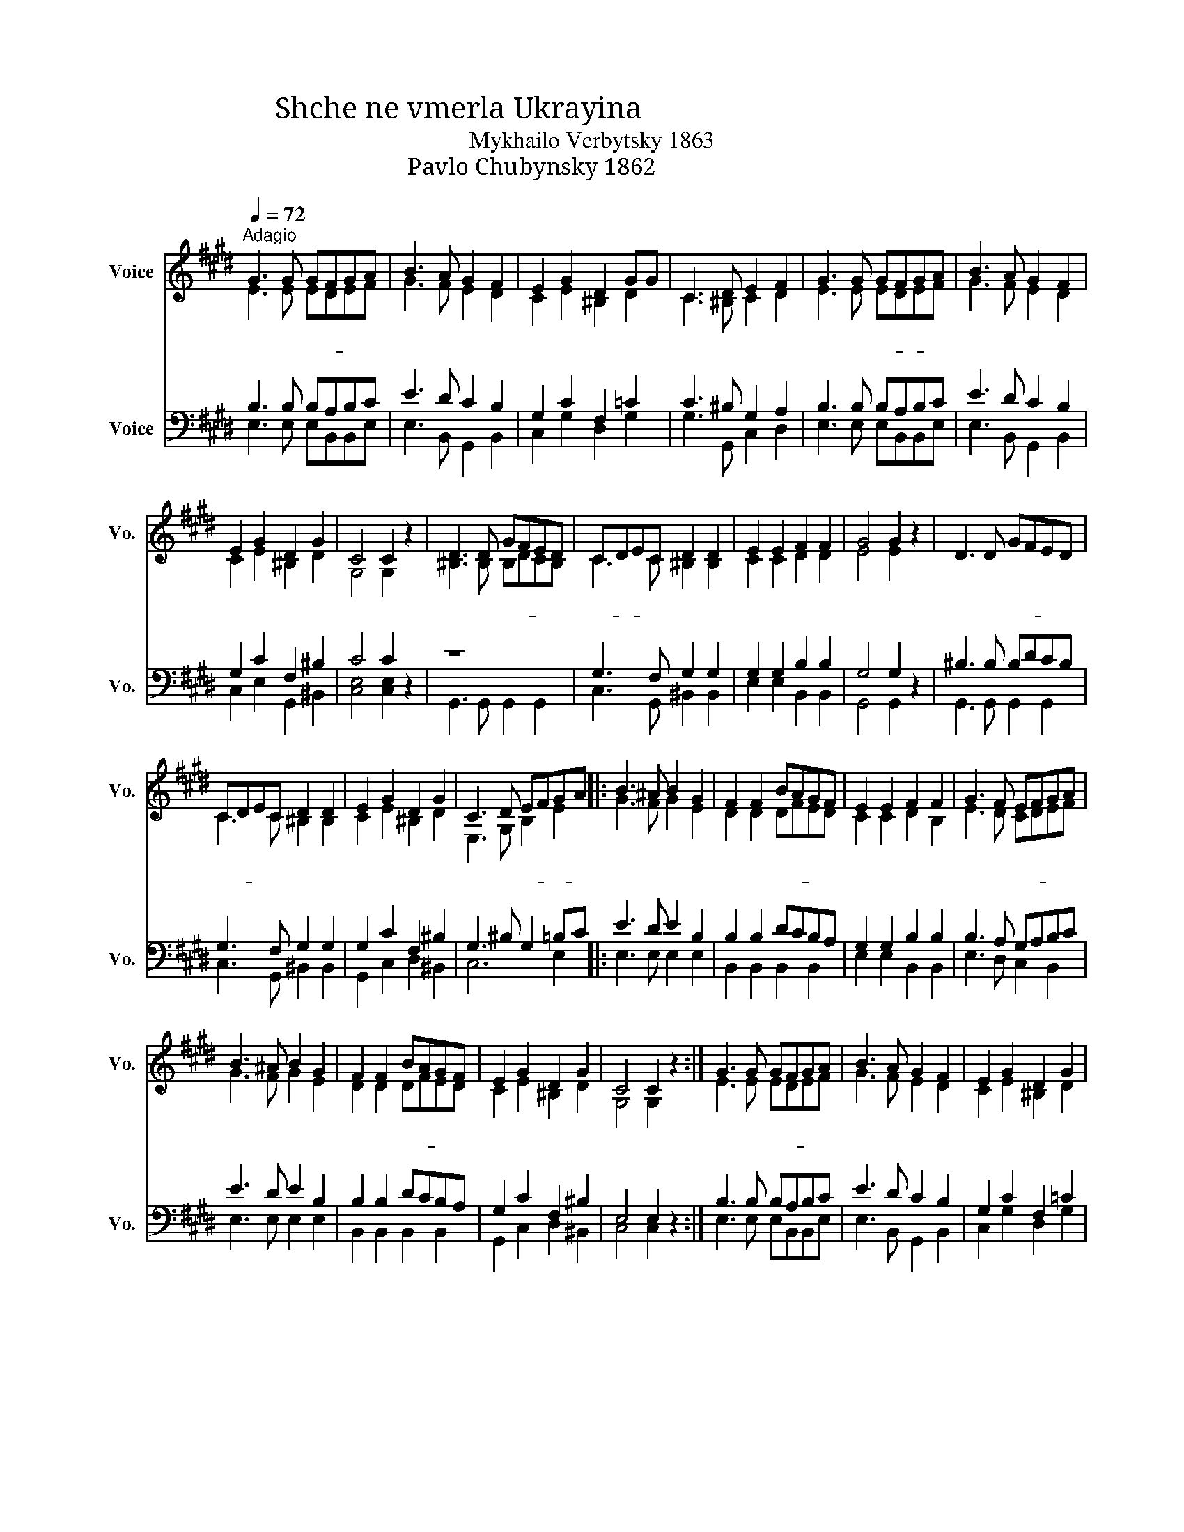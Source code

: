 X:1
T:Shche ne vmerla Ukrayina 未滅榮耀，不死自由
T:Mykhailo Verbytsky 1863
T:Pavlo Chubynsky 1862 安德烈漢譯
%%score ( 1 2 ) ( 3 4 )
L:1/8
Q:1/4=72
M:none
K:E
V:1 treble nm="Voice" snm="Vo."
V:2 treble 
V:3 bass nm="Voice" snm="Vo."
V:4 bass 
V:1
"^Adagio" G3 G GFGA | B3 A G2 F2 | E2 G2 D2 GG | C3 D E2 F2 | G3 G GFGA | B3 A G2 F2 | %6
w: 未 滅 榮- * * 耀，|不 死 自 由|永 歸 屬 烏 克|蘭 既 大 眾，|道 路 上- * * 有|天 主 保 佑，|
 E2 G2 D2 G2 | C4 C2 z2 | D3 D GFED | CDEC D2 D2 | E2 E2 F2 F2 | G4 G2 z2 | D3 D GFED | %13
w: 大 家 合 一|同 行。|大 敵 只- * * 係|凌- * * 晨 白 露，|早 晚 也 要|消 失。|獨 立 管- * * 治，|
 CDEC D2 D2 | E2 G2 D2 G2 | C3 D EFGA |: B3 ^A B2 G2 | F2 F2 BAGF | E2 E2 F2 F2 | G3 F EFGA | %20
w: 無- * * 容 掠 奪，|國 土 屬 我|人 民 大- * 眾- 。|我 願 捨 掉|靈 魂 身- * * 體|從 而 護 衛|自 由 民- * * 族，|
 B3 ^A B2 G2 | F2 F2 BAGF | E2 G2 D2 G2 | C4 C2 z2 :| G3 G GFGA | B3 A G2 F2 | E2 G2 D2 G2 | %27
w: 哥 薩 克 族|齊 來 宣- * * 示：|國 家 屬 於|人 民。|屹 立 護- * * 守|桑 水、 頓 河，|血 灑 戰 爭|
 C3 D E2 F2 | G3 G GFGA | B3 A G2 F2 | E2 G2 D2 G2 | C4 C2 z2 | D3 D GFED | CDEC D2 D2 | %34
w: 仍 未 棄 守，|外 敵 敗- * * 退，|祖 國 自 強，|永 不 屬 於|蠻 夷。|蕩 蕩 黑- * * 海|容- * * 顏 大 悅，|
 E2 E2 F2 F2 | G4 G2 z2 | D3 D GFED | CDEC D2 D2 | E2 G2 D2 GG | C3 D EFGA |: B3 ^A B2 G2 | %41
w: 聶 伯 也 要|高 歌。|意 志 光- * * 亮|如- * * 同 烈 日；|要 光 復 烏 克|蘭 既 地- * 土- 。|我 願 捨 掉|
 F2 F2 BAGF | E2 E2 F2 F2 | G3 F EFGA | B3 ^A B2 G2 | F2 F2 BAGF | E2 G2 D2 G2 | C4 C2 z2 :| %48
w: 靈 魂 身- * * 體|從 而 護 衛|自 由 民- * * 族，|哥 薩 克 族|齊 來 宣- * * 示：|國 家 屬 於|人 民。|
 G3 G GFGA | B3 A G2 F2 | E2 G2 D2 G2 | C3 D E2 F2 | G3 G GFGA | B3 A G2 F2 | E2 G2 D2 G2 | %55
w: 護 衛 自- * * 土，|堅 苦 卓 絕，|最 終 定 必|蒙 受 賜 賞。|大 地 和- * * 應|高 唱 自 由，|凱 歌 悅 耳|
 C4 C2 z2 | D3 D GFED | CDEC D2 D2 | E2 E2 F2 F2 | G4 G2 z2 | D3 D GFED | CDEC D2 D2 | %62
w: 洋 洋。|妙 樂 翻- * * 過|寒- * * 原 綠 地，|氣 勢 蓋 過|高 山。|就 讓 天- * * 下|晃- * * 然 大 悟，|
 E2 G2 D2 GG | C3 D EFGA || B3 ^A B2 G2 | F2 F2 BAGF | E2 E2 F2 F2 | G3 F EFGA | B3 ^A B2 G2 | %69
w: 見 識 到 烏 克|蘭 既 焰- * 氣- 。|我 願 捨 掉|靈 魂 身- * * 體|從 而 護 衛|自 由 民- * * 族，|哥 薩 克 族|
 F2 F2 BAGF | E2 G2 D2 G2 | C4 C2 z2 | B3 ^A B2 G2 | F2 F2 BAGF | E2 E2 F2 F2 | G3 F EFGA | %76
w: 齊 來 宣- * * 示：|國 家 屬 於|人 民。|我 願 捨 掉|靈 魂 身- * * 體|從 而 護 衛|自 由 民- * * 族，|
 B3 ^A B2 G2 | F2 F2 BAGF |[Q:1/4=60]"^Ballad" E2 G2 D2 G2 | c4 c4- | c4 z4 |] %81
w: 哥 薩 克 族|齊 來 宣- * * 示：|國 家 屬 於|人 民-|。|
V:2
 E3 E EDEF | G3 F E2 D2 | C2 E2 ^B,2 D2 | C3 ^B, C2 D2 | E3 E EDEF | G3 F E2 D2 | C2 E2 ^B,2 D2 | %7
 G,4 G,2 z2 | ^B,3 B, B,DCB, | C3 C ^B,2 B,2 | C2 C2 D2 D2 | E4 E2 z2 | x8 | C3 C ^B,2 B,2 | %14
 C2 E2 ^B,2 D2 | E,3 G, B,2 E2 |: G3 F G2 E2 | D2 D2 DFED | C2 C2 D2 B,2 | E3 D CDEF | G3 F G2 E2 | %21
 D2 D2 DFED | C2 E2 ^B,2 D2 | G,4 G,2 z2 :| E3 E EDEF | G3 F E2 D2 | C2 E2 ^B,2 D2 | C3 ^B, C2 D2 | %28
 E3 E EDEF | G3 F E2 D2 | C2 E2 ^B,2 D2 | G,4 G,2 z2 | ^B,3 B, B,DCB, | C3 C ^B,2 B,2 | %34
 C2 C2 D2 D2 | E4 E2 z2 | x8 | C3 C ^B,2 B,2 | C2 E2 ^B,2 D2 | E,3 G, B,2 E2 |: G3 F G2 E2 | %41
 D2 D2 DFED | C2 C2 D2 B,2 | E3 D CDEF | G3 F G2 E2 | D2 D2 DFED | C2 E2 ^B,2 D2 | G,4 G,2 z2 :| %48
 E3 E EDEF | G3 F E2 D2 | C2 E2 ^B,2 D2 | C3 ^B, C2 D2 | E3 E EDEF | G3 F E2 D2 | C2 E2 ^B,2 D2 | %55
 G,4 G,2 z2 | ^B,3 B, B,DCB, | C3 C ^B,2 B,2 | C2 C2 D2 D2 | E4 E2 z2 | x8 | C3 C ^B,2 B,2 | %62
 C2 E2 ^B,2 D2 | E,3 G, B,2 E2 || G3 F G2 E2 | D2 D2 DFED | C2 C2 D2 B,2 | E3 D CDEF | G3 F G2 E2 | %69
 D2 D2 DFED | C2 E2 ^B,2 D2 | G,4 G,2 z2 | G3 F G2 E2 | D2 D2 DFED | C2 C2 D2 B,2 | E3 D CDEF | %76
 G3 F G2 E2 | D2 D2 DFED | C2 E2 ^B,2 D2 | E4 E4- | E4 z4 |] %81
V:3
 B,3 B, B,A,B,C | E3 D C2 B,2 | G,2 C2 F,2 =C2 | C3 ^B, G,2 A,2 | B,3 B, B,A,B,C | E3 D C2 B,2 | %6
 G,2 C2 F,2 ^B,2 | C4 C2 z2 | z8 | G,3 F, G,2 G,2 | G,2 G,2 B,2 B,2 | G,4 G,2 z2 | ^B,3 B, B,DCB, | %13
 G,3 F, G,2 G,2 | G,2 C2 F,2 ^B,2 | G,3 ^B, G,2 =B,C |: E3 D E2 B,2 | B,2 B,2 DCB,A, | %18
 G,2 G,2 B,2 B,2 | B,3 A, G,A,B,C | E3 D E2 B,2 | B,2 B,2 DCB,A, | G,2 C2 F,2 ^B,2 | E,4 E,2 z2 :| %24
 B,3 B, B,A,B,C | E3 D C2 B,2 | G,2 C2 F,2 =C2 | C3 ^B, G,2 A,2 | B,3 B, B,A,B,C | E3 D C2 B,2 | %30
 G,2 C2 F,2 ^B,2 | C4 C2 z2 | z8 | G,3 F, G,2 G,2 | G,2 G,2 B,2 B,2 | G,4 G,2 z2 | ^B,3 B, B,DCB, | %37
 G,3 F, G,2 G,2 | G,2 C2 F,2 ^B,2 | G,3 ^B, G,2 =B,C |: E3 D E2 B,2 | B,2 B,2 DCB,A, | %42
 G,2 G,2 B,2 B,2 | B,3 A, G,A,B,C | E3 D E2 B,2 | B,2 B,2 DCB,A, | G,2 C2 F,2 ^B,2 | E,4 E,2 z2 :| %48
 B,3 B, B,A,B,C | E3 D C2 B,2 | G,2 C2 F,2 =C2 | C3 ^B, G,2 A,2 | B,3 B, B,A,B,C | E3 D C2 B,2 | %54
 G,2 C2 F,2 ^B,2 | C4 C2 z2 | z8 | G,3 F, G,2 G,2 | G,2 G,2 B,2 B,2 | G,4 G,2 z2 | ^B,3 B, B,DCB, | %61
 G,3 F, G,2 G,2 | G,2 C2 F,2 ^B,2 | G,3 ^B, G,2 =B,C || E3 D E2 B,2 | B,2 B,2 DCB,A, | %66
 G,2 G,2 B,2 B,2 | B,3 A, G,A,B,C | E3 D E2 B,2 | B,2 B,2 DCB,A, | G,2 C2 F,2 ^B,2 | E,4 E,2 z2 | %72
 E3 D E2 B,2 | B,2 B,2 DCB,A, | G,2 G,2 B,2 B,2 | B,3 A, G,A,B,C | E3 D E2 B,2 | B,2 B,2 DCB,A, | %78
 G,2 C2 F,2 ^B,2 | G,4 G,4- | G,4 z4 |] %81
V:4
 E,3 E, E,B,,B,,E, | E,3 B,, G,,2 B,,2 | C,2 G,2 D,2 G,2 | G,3 G,, C,2 D,2 | E,3 E, E,B,,B,,E, | %5
 E,3 B,, G,,2 B,,2 | C,2 E,2 G,,2 ^B,,2 | [C,E,]4 [C,E,]2 z2 | G,,3 G,, G,,2 G,,2 | %9
 C,3 G,, ^B,,2 B,,2 | E,2 E,2 B,,2 B,,2 | G,,4 G,,2 z2 | G,,3 G,, G,,2 G,,2 | C,3 G,, ^B,,2 B,,2 | %14
 G,,2 C,2 D,2 ^B,,2 | C,6 E,2 |: E,3 E, E,2 E,2 | B,,2 B,,2 B,,2 B,,2 | E,2 E,2 B,,2 B,,2 | %19
 E,3 D, C,2 B,,2 | E,3 E, E,2 E,2 | B,,2 B,,2 B,,2 B,,2 | G,,2 C,2 D,2 ^B,,2 | C,4 C,2 z2 :| %24
 E,3 E, E,B,,B,,E, | E,3 B,, G,,2 B,,2 | C,2 G,2 D,2 G,2 | G,3 G,, C,2 D,2 | E,3 E, E,B,,B,,E, | %29
 E,3 B,, G,,2 B,,2 | C,2 E,2 G,,2 ^B,,2 | [C,E,]4 [C,E,]2 z2 | G,,3 G,, G,,2 G,,2 | %33
 C,3 G,, ^B,,2 B,,2 | E,2 E,2 B,,2 B,,2 | G,,4 G,,2 z2 | G,,3 G,, G,,2 G,,2 | C,3 G,, ^B,,2 B,,2 | %38
 G,,2 C,2 D,2 ^B,,2 | C,6 E,2 |: E,3 E, E,2 E,2 | B,,2 B,,2 B,,2 B,,2 | E,2 E,2 B,,2 B,,2 | %43
 E,3 D, C,2 B,,2 | E,3 E, E,2 E,2 | B,,2 B,,2 B,,2 B,,2 | G,,2 C,2 D,2 ^B,,2 | C,4 C,2 z2 :| %48
 E,3 E, E,B,,B,,E, | E,3 B,, G,,2 B,,2 | C,2 G,2 D,2 G,2 | G,3 G,, C,2 D,2 | E,3 E, E,B,,B,,E, | %53
 E,3 B,, G,,2 B,,2 | C,2 E,2 G,,2 ^B,,2 | [C,E,]4 [C,E,]2 z2 | G,,3 G,, G,,2 G,,2 | %57
 C,3 G,, ^B,,2 B,,2 | E,2 E,2 B,,2 B,,2 | G,,4 G,,2 z2 | G,,3 G,, G,,2 G,,2 | C,3 G,, ^B,,2 B,,2 | %62
 G,,2 C,2 D,2 ^B,,2 | C,6 E,2 || E,3 E, E,2 E,2 | B,,2 B,,2 B,,2 B,,2 | E,2 E,2 B,,2 B,,2 | %67
 E,3 D, C,2 B,,2 | E,3 E, E,2 E,2 | B,,2 B,,2 B,,2 B,,2 | G,,2 C,2 D,2 ^B,,2 | C,4 C,2 z2 | %72
 E,3 E, E,2 E,2 | B,,2 B,,2 B,,2 B,,2 | E,2 E,2 B,,2 B,,2 | E,3 D, C,2 B,,2 | E,3 E, E,2 E,2 | %77
 B,,2 B,,2 B,,2 B,,2 | G,,2 C,2 D,2 ^B,,2 | [G,,C,]4 C,4- | C,4 z4 |] %81

